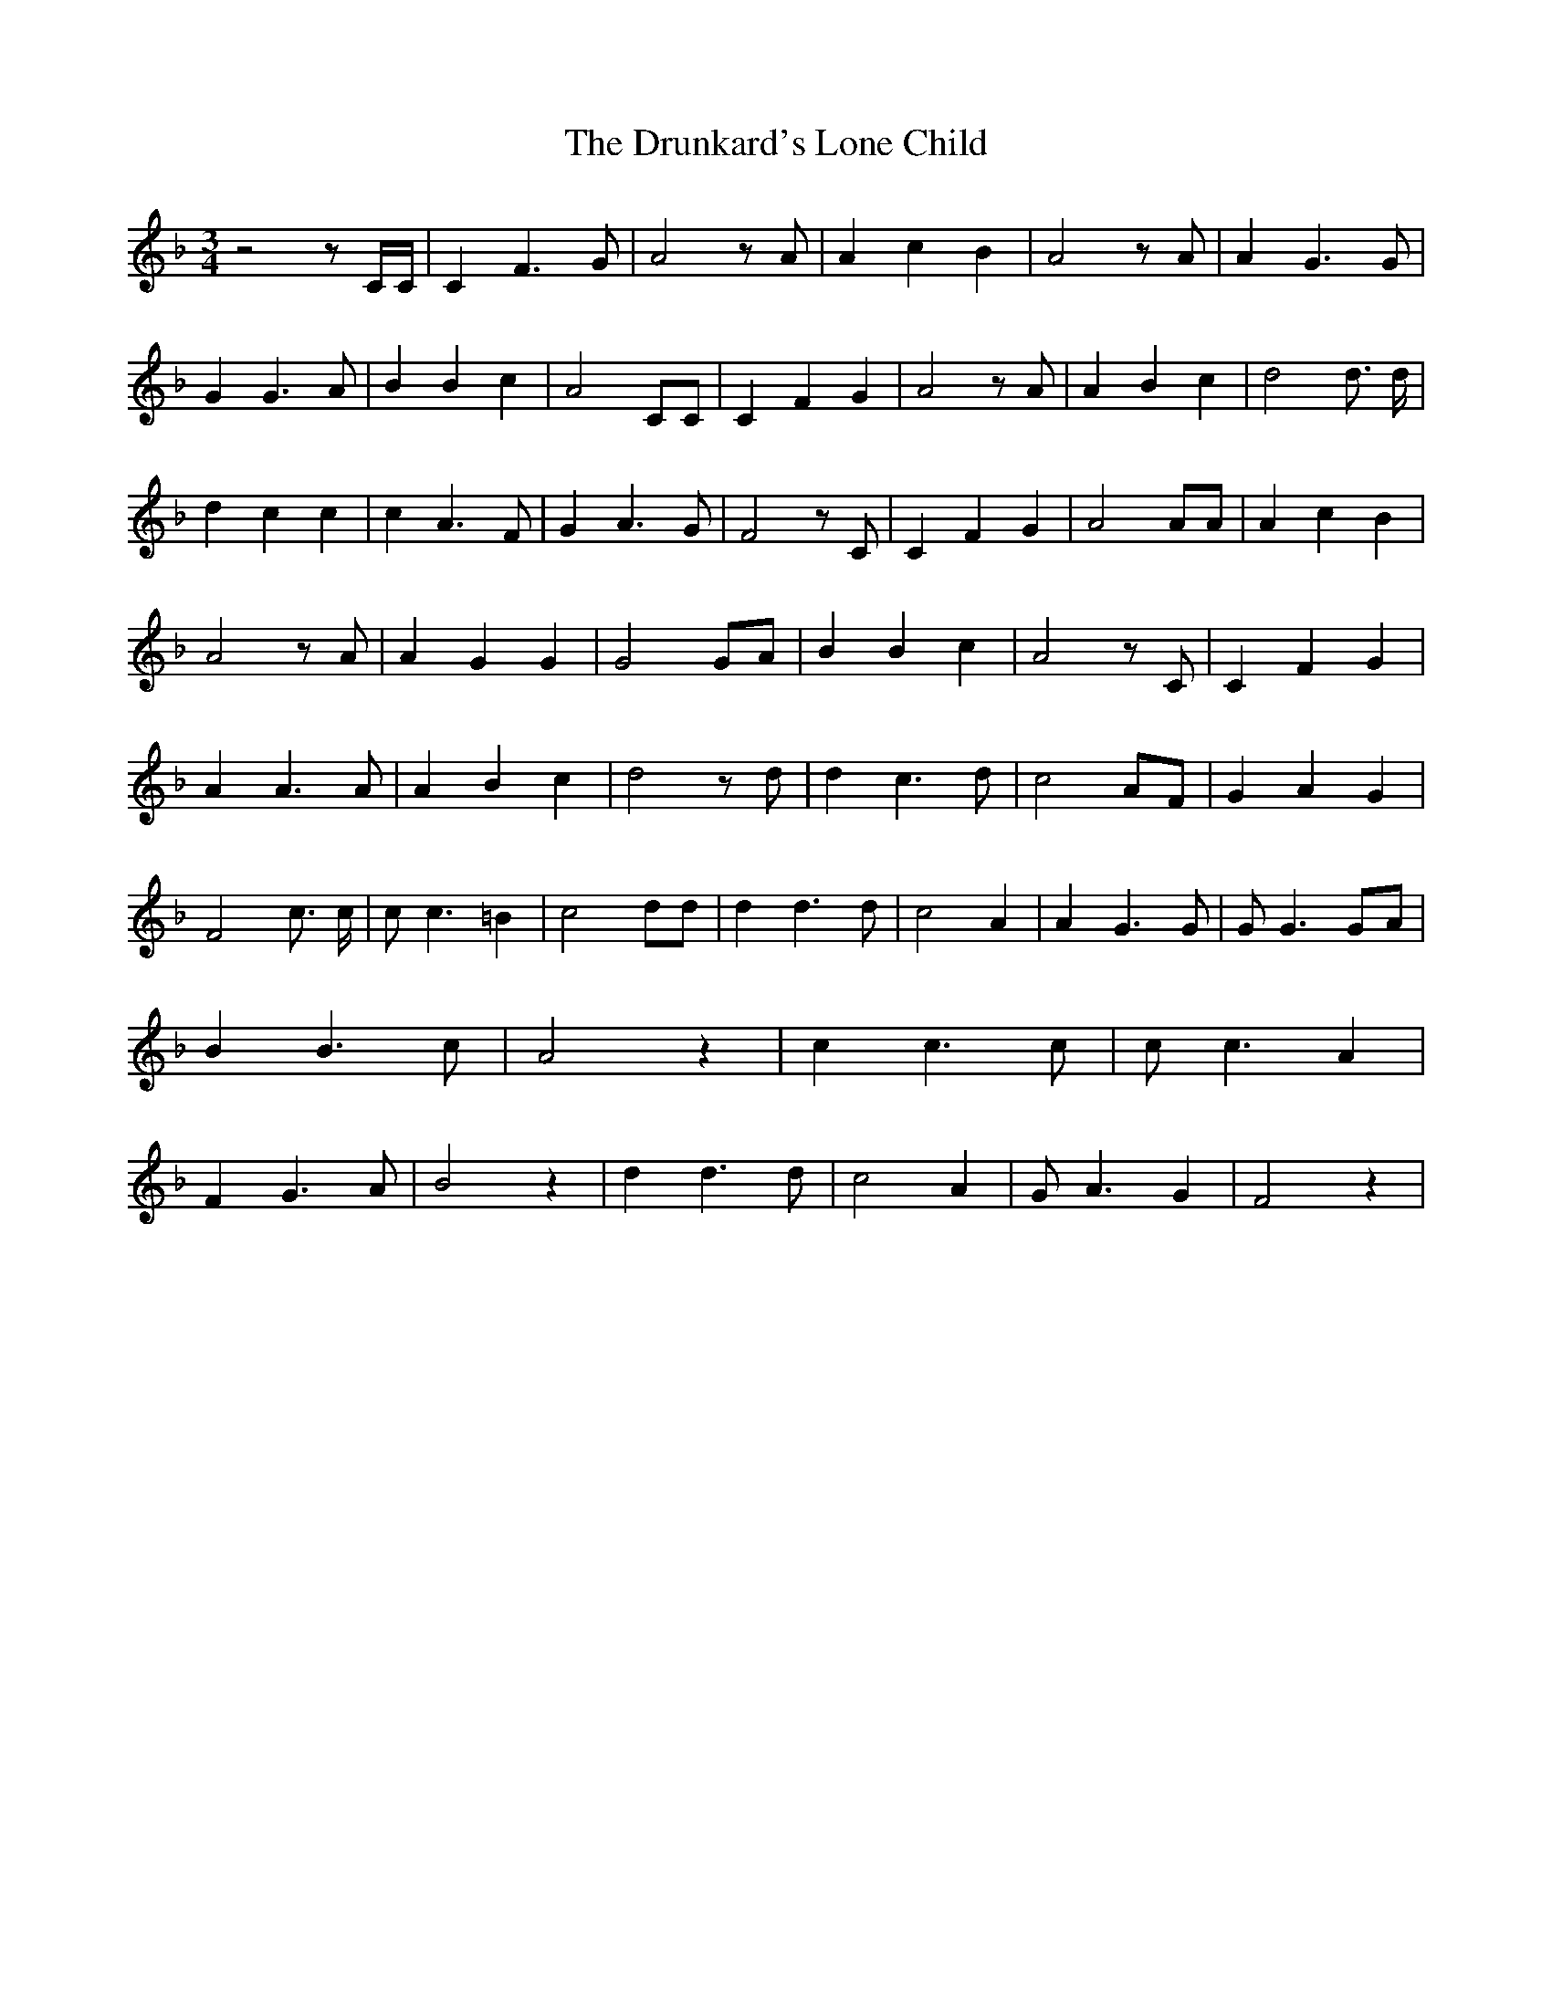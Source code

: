 % Generated more or less automatically by swtoabc by Erich Rickheit KSC
X:1
T:The Drunkard's Lone Child
M:3/4
L:1/4
K:F
 z2 z/2 C/4C/4| C F3/2 G/2| A2 z/2 A/2| A c B| A2 z/2 A/2| A G3/2 G/2|\
 G G3/2 A/2| B B c| A2 C/2C/2| C F G| A2 z/2 A/2| A B c| d2 d3/4 d/4|\
 d c c| c A3/2 F/2| G A3/2 G/2| F2 z/2 C/2| C F G| A2 A/2A/2| A c B|\
 A2 z/2 A/2| A G G| G2 G/2A/2| B B c| A2 z/2 C/2| C F G| A A3/2 A/2|\
 A B c| d2 z/2 d/2| d c3/2 d/2| c2 A/2F/2| G A G| F2 c3/4 c/4| c/2 c3/2 =B|\
 c2 d/2d/2| d d3/2 d/2| c2 A| A G3/2 G/2| G/2 G3/2G/2-A/2| B B3/2 c/2|\
 A2 z| c c3/2 c/2| c/2 c3/2 A| F G3/2 A/2| B2 z| d d3/2 d/2| c2 A|\
 G/2 A3/2 G| F2 z|

